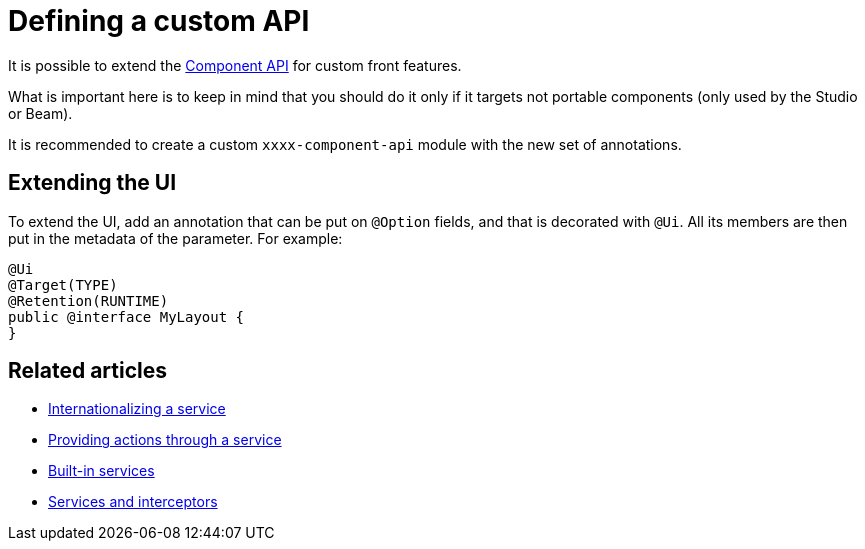 = Defining a custom API
:page-partial:
:description: Extend the Talend Component Kit API with custom features
:keywords: component API, service

It is possible to extend the https://talend.github.io/component-runtime/apidocs/api/index.html[Component API] for custom front features.

What is important here is to keep in mind that you should do it only if it targets not portable components (only used by the Studio or Beam).

It is recommended to create a custom `xxxx-component-api` module with the new set of annotations.

== Extending the UI

To extend the UI, add an annotation that can be put on `@Option` fields, and that is decorated with `@Ui`.
All its members are then put in the metadata of the parameter. For example:

[source,java]
----
@Ui
@Target(TYPE)
@Retention(RUNTIME)
public @interface MyLayout {
}
----

ifeval::["{backend}" == "html5"]
[role="relatedlinks"]
== Related articles
- xref:services-internationalization.adoc[Internationalizing a service]
- xref:services-actions.adoc[Providing actions through a service]
- xref:services-built-in.adoc[Built-in services]
- xref:services-interceptors.adoc[Services and interceptors]
endif::[]
